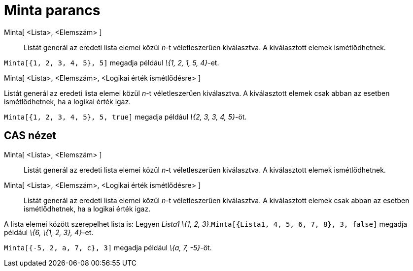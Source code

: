= Minta parancs
:page-en: commands/Sample
ifdef::env-github[:imagesdir: /hu/modules/ROOT/assets/images]

Minta[ <Lista>, <Elemszám> ]::
  Listát generál az eredeti lista elemei közül _n_-t véletleszerűen kiválasztva. A kiválasztott elemek ismétlődhetnek.

[EXAMPLE]
====

`++Minta[{1, 2, 3, 4, 5}, 5]++` megadja például _\{1, 2, 1, 5, 4}_-et.

====

Minta[ <Lista>, <Elemszám>, <Logikai érték ismétlődésre> ]

Listát generál az eredeti lista elemei közül _n_-t véletleszerűen kiválasztva. A kiválasztott elemek csak abban az
esetben ismétlődhetnek, ha a logikai érték igaz.

[EXAMPLE]
====

`++Minta[{1, 2, 3, 4, 5}, 5, true]++` megadja például _\{2, 3, 3, 4, 5}_-öt.

====

== CAS nézet

Minta[ <Lista>, <Elemszám> ]::
  Listát generál az eredeti lista elemei közül _n_-t véletleszerűen kiválasztva. A kiválasztott elemek ismétlődhetnek.
Minta[ <Lista>, <Elemszám>, <Logikai érték ismétlődésre> ]::
  Listát generál az eredeti lista elemei közül _n_-t véletleszerűen kiválasztva. A kiválasztott elemek csak abban az
  esetben ismétlődhetnek, ha a logikai érték igaz.

[EXAMPLE]
====

A lista elemei között szerepelhet lista is: Legyen _Lista1_ _\{1, 2, 3}_.`++Minta[{Lista1, 4, 5, 6, 7, 8}, 3, false]++`
megadja például _\{6, \{1, 2, 3}, 4}_-et.

====

[EXAMPLE]
====

`++Minta[{-5, 2, a, 7, c}, 3]++` megadja például _\{a, 7, -5}_-öt.

====
